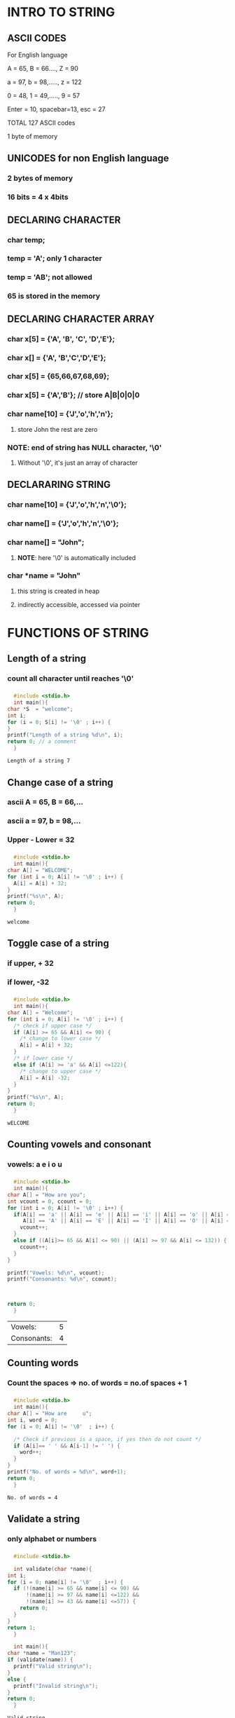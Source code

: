 * INTRO TO STRING
** ASCII CODES
**** For English language
**** A = 65, B = 66...., Z = 90
**** a = 97, b = 98,....., z = 122
**** 0 = 48, 1 = 49,....., 9 = 57
**** Enter = 10, spacebar=13, esc = 27
**** TOTAL 127 ASCII codes
**** 1 byte of memory
** UNICODES for non English language
*** 2 bytes of memory
*** 16 bits = 4 x 4bits
** DECLARING CHARACTER 
*** char temp; 
*** temp = 'A'; only 1 character
*** temp = 'AB'; not allowed
*** 65 is stored in the memory
** DECLARING CHARACTER ARRAY
*** char x[5] = {'A', 'B', 'C', 'D','E'};
*** char x[] = {'A', 'B','C','D','E'};
*** char x[5] = {65,66,67,68,69};
*** char x[5] = {'A','B'}; // store A|B|0|0|0
*** char name[10] = {'J','o','h','n'};
**** store John the rest are zero
*** *NOTE*: end of string has NULL character, '\0'
**** Without '\0', it's just an array of character 
** DECLARARING STRING
*** char name[10] = {'J','o','h','n','\0'};
*** char name[] = {'J','o','h','n','\0'};
*** char name[] = "John";
**** *NOTE*: here '\0' is automatically included
*** char *name = "John"
**** this string is created in heap 
**** indirectly accessible, accessed via pointer 
* FUNCTIONS OF STRING
** Length of a string
*** count all character until reaches '\0'
*** 
    #+begin_src C
      #include <stdio.h>
      int main(){
	char *S  = "welcome";
	int i;
	for (i = 0; S[i] != '\0' ; i++) {
	}
	printf("Length of a string %d\n", i);
	return 0; // a comment
      }
    #+end_src

    #+RESULTS:
    : Length of a string 7
** Change case of a string
*** ascii A = 65, B = 66,...
*** ascii a = 97, b = 98,...
*** Upper - Lower = 32
*** 
    #+begin_src C
      #include <stdio.h>
      int main(){
	char A[] = "WELCOME";
	for (int i = 0; A[i] != '\0' ; i++) {
	  A[i] = A[i] + 32;
	}
	printf("%s\n", A);
	return 0;
      }

    #+end_src

    #+RESULTS:
    : welcome
** Toggle case of a string
*** if upper, + 32
*** if lower, -32
*** 
    #+begin_src C
      #include <stdio.h>
      int main(){
	char A[] = "Welcome";
	for (int i = 0; A[i] != '\0' ; i++) {
	  /* check if upper case */
	  if (A[i] >= 65 && A[i] <= 90) {
	    /* change to lower case */
	    A[i] = A[i] + 32; 
	  }
	  /* if lower case */
	  else if (A[i] >= 'a' && A[i] <=122){
	    /* change to upper case */
	    A[i] = A[i] -32;
	  }
	}
	printf("%s\n", A);
	return 0;
      }

    #+end_src

    #+RESULTS:
    : wELCOME
** Counting vowels and consonant
*** vowels: a e i o u  
*** 
    #+begin_src C
      #include <stdio.h>
      int main(){
	char A[] = "How are you";
	int vcount = 0, ccount = 0;
	for (int i = 0; A[i] != '\0' ; i++) {
	  if(A[i] == 'a' || A[i] == 'e' || A[i] == 'i' || A[i] == 'o' || A[i] == 'u' ||
	     A[i] == 'A' || A[i] == 'E' || A[i] == 'I' || A[i] == 'O' || A[i] == 'U'){
	    vcount++;
	  }
	  else if ((A[i]>= 65 && A[i] <= 90) || (A[i] >= 97 && A[i] <= 132)) {
	    ccount++;
	  }
	}

	printf("Vowels: %d\n", vcount);
	printf("Consonants: %d\n", ccount);



	return 0;
      }

    #+end_src

    #+RESULTS:
    | Vowels:     | 5 |
    | Consonants: | 4 |
** Counting words
*** Count the spaces => no. of words = no.of spaces + 1
*** 
    #+begin_src C
      #include <stdio.h>
      int main(){
	char A[] = "How are     u";
	int i, word = 0;
	for (i = 0; A[i] != '\0'  ; i++) {

	  /* Check if previous is a space, if yes then do not count */
	  if (A[i]== ' ' && A[i-1] != ' ') {
	    word++;
	  }
	}
	printf("No. of words = %d\n", word+1);
	return 0;
      }

    #+end_src

    #+RESULTS:
    : No. of words = 4
** Validate a string
*** only alphabet or numbers
*** 
    #+begin_src C
      #include <stdio.h>

      int validate(char *name){
	int i;
	for (i = 0; name[i] != '\0'  ; i++) {
	  if (!(name[i] >= 65 && name[i] <= 90) &&
	      !(name[i] >= 97 && name[i] <=122) &&
	      !(name[i] >= 43 && name[i] <=57)) {
	    return 0;
	  }
	}
	return 1;
      }

      int main(){
	char *name = "Man123";
	if (validate(name)) {
	  printf("Valid string\n");
	}
	else {
	  printf("Invalid string\n");
	}
	return 0;
      }

    #+end_src

    #+RESULTS:
    : Valid string
** Reverse a string
*** 
    #+begin_src C
      #include <stdio.h>

      void firstMethod(char *A){
	char B[7];
	int i, j;

	for (i = 0; A[i] != '\0'  ; i++) {
	}

	i = i -1;
	for (j = 0; i >= 0  ; i--,j++) {
	  B[j] = A[i];
	}

	B[j] = '\0';
	printf("%s\n", B);
      }


      void secondMethod(char *A){
	int i, j;
	char temp;
	for (j = 0; A[j] != '\0'  ; j++) {
	}
	j = j - 1;
	for (i = 0; i < j ; i++,j--) {
	  temp = A[i];
	  A[i] = A[j];
	  A[j] = temp;
	}
	printf("%s\n", A);
      }


      int main(){
	char A[] = "hello";
	/* firstMethod(A); */
	secondMethod(A);


	return 0;
      }

    #+end_src

    #+RESULTS:
    : olleh
** Compare strings and palindrome
*** compare 2 strings
    #+begin_src C
      #include <stdio.h>
      int main(){
	char A[] = "Painter";
	char B[] = "Painting";
	int i, j;
	for (i = 0, j = 0; A[i] != '\0' && B[j] != '\0'  ; i++,j++) {
	  if (A[i] != B[j]) {
	    break;
	  }
	}

	if (A[i] == B[j]) {
	  printf("Equal\n");
	}
	else if (A[i] < B[j]) {
	  printf("Smaller\n");
	}
	else {
	    printf("Greater\n");
	}


	return 0;
      }

    #+end_src

    #+RESULTS:
    : Smaller
*** palindrome
**** if reverse string, remaines the same: eg. madam
**** 
     #+begin_src C
       #include <stdio.h>

       void secondMethod(char *A){
	 int i, j;
	 char temp;
	 for (j = 0; A[j] != '\0'  ; j++) {
	 }
	 j = j - 1;
	 for (i = 0; i < j ; i++,j--) {
	   temp = A[i];
	   A[i] = A[j];
	   A[j] = temp;
	 }
       }

       int palindromeSingle(char *A){
	   int i, j;
	   i = 0;
	   j = 0;

	   char left, right;

    
	   /* Find out stopping  index */
	   for (j = 0; A[j] != '\0'  ; j++) {
	   }
	   j = j-1;
    

	   while (i != j){
	     left = A[i];
	     right = A[j];
   
	     if (left == right) {
	       i++;
	       j--;
	     }
	     else {
	       break;
	       return -1;
	     }
	   }

	   return 1;

       }


       int main(){
	 char A[] = "madam";
	 char B[6];
	 int i, j;

	 /* FIRST METHOD: REVERSE + COMPARE */
	 /* Copy A to B */
	 /* for (int i = 0; i < 6  ; i++) { */
	 /*   B[i] = A[i]; */
	 /* } */

	 /* /\* Reverse A *\/ */
	 /* secondMethod(A); */

	 /* /\* Compare A and B *\/ */
	 /* for (i = 0, j = 0; A[i] != '\0' && B[j] != '\0'  ; i++,j++) { */
	 /*   if (A[i] != B[j]) { */
	 /*     break; */
	 /*   } */
	 /* } */

	 /* /\* Checking last index stop *\/ */
	 /* if (A[i] == B[j] ) { */
	 /*   printf("Equal\n"); */
	 /*   printf("A and B are palindrome\n"); */
	 /* } */


	 /* SECOND METHOD */
	 int result = palindromeSingle(A);

	 if (result == 1) {
	   printf("It is a palindrome\n");
	 }else {
	   printf("It is NOT a palindrome\n");
	 }

	 return 0;
       }

     #+end_src

     #+RESULTS:
     : It is a palindrome
** Finding duplicates in a string
*** Compare with other letters
    #+begin_src C
      #include <stdio.h>

      int main(){
	char A[] = "abcaadfgddd";
	int count = 0;

	int length = 0;

	int i, j;

	for (i = 0; A[i] != '\0'  ; i++) {
	}

	length = i;
	for (int i = 0; i < length-1 ; i++) {
	  count = 1;
	  if (A[i] != -1) {
	    for (int j = i+1; j < length ; j++) {
	      if (A[i] == A[j]) {
		count++;
		A[j] = -1;
	      }
	    }
	    if (count > 1) {
	      printf("%c appear %d times\n", A[i], count);
	    }
	  }
	}





	return 0;
      }

    #+end_src

    #+RESULTS:
    | a | appear | 3 | times |
    | d | appear | 4 | times |

*** Using Hashtable or counting
    #+begin_src C
      #include <stdio.h>

      int main(){
	char A[] = "abbafflff";
	int Hash[26] = {0};		/* create all zeroes Hash array */
	int i;

	/* Scan and increase Hash[i] if needed */
	for (i = 0; A[i] != '\0'  ; i++) {
	  Hash[A[i]-97]++; 
	}

	/* Scan Hash[] to see repeating elements */
	for (i = 0; i < 26 ; i++) {
	  if (Hash[i] > 1) {
	    printf("%c appearing %d times\n", i+97, Hash[i]);
	  }
	}

	return 0;
      }

    #+end_src

    #+RESULTS:
    | a | appearing | 2 | times |
    | b | appearing | 2 | times |
    | f | appearing | 4 | times |

*** Using Bits 
**** say letter "H" takes 1 byte = 8 bit
***** H [7][6][5][4][3][2][1][0] => Store from least significant  bit (left) to most significant bit (right)
***** Each number can be represented as a binary
***** [0][0][0][0][0][0][0][1] = number "1"
***** [128][64][32][16][8][4][2][1] as the base
**** We can shift the bits left:  H << 1 => shift 1 digit to the left
**** AND: 
***** Say a = 10 -> 1010 and b = 6 -> 0110 => *using last 4 bits*
***** Then: a AND b -> 1010 + 0110 = *0010* which is *2*
****** Note: true & true = true
****** Note: false & false = false
****** Note: false & true = true & false = false
**** OR:
***** Say a = 10 -> 1010 and b = 6 -> 0110 => *using last 4 bits*
***** Then: a OR b -> 1010 + 0110 = *1110* which is *14*
****** Note: true || true = true
****** Note: false || false = false
****** Note: false || true = true || false = true
**** MASKING:
***** Say H = [0][0][0][1][0][0][0][0] = 16 and a = [0][0][0][0][0][0][0][0] = 0
***** Say we want to know if for H, bit at location 2 (3rd from the right) is 0 or 1
****** Assign a = 1 -> a = [0][0][0][0][0][0][0][1]
****** Shift a to the left to desire location in H -> a = a << 2
****** a = [0][0][0][0][0][1][0][0]
****** To know if H @ location 2 is 1 or 0, we do ADD:  H AND a
******* all will return 0 => bit is 0 (off)
******* if non zero => bit is 1 (on)
**** MERGING:
***** Similar to masking, but now say we want to *set* a particular bit to be 1 or 0
***** Say we want to set the bit at location 2 to be 1 in H
****** Assign a = 1
****** a = a << 2
****** Perform H OR a and store result in H -> H = H || a
**** 

      #+begin_src C
	#include <stdio.h>
	int main(){
	  char A[] = "finding";
	  long int H = 0; 		/* create a 32 bit or 4 byte long int, all 0 */
	  /* Scan through A, for each alphabet: take ascii - 97 then set H[result] to be on or 1 */
	  /* Next scan, if H[i] = 1 or on, then we have duplicate */
	  /* Before setting H[result] to be 1. we need to check if it is ON or OFF => MASKING, ANDING*/

	  long int x = 0;		/* to perform MASKING */

	  for (int i = 0; A[i] != '\0' ; i++) {
	    x = 1;
	    x = x << A[i]-97;
	    if ((x & H) > 0) {
	      /* bit is already 1 or ON */
	      printf("%c is duplicate\n",A[i]);
	    }
	    else {
	      /* Bit is not ON or 1 */
	      /* Set the bit in H to be 1 -> MERGING */
	      H = x | H;
	    }
	  }



	  return 0;
	}

      #+end_src

      #+RESULTS:
      | i | is | duplicate |
      | n | is | duplicate |
** Check if 2 strings are anagram
*** Anagram definition: "medical" ~ "decimal"
*** 1st condition: has to be equal size
*** 2nd condition: same set of letters
*** No duplicates 
    #+begin_src C 
      #include <stdio.h>

      int main(){
	char A[] = "qwerty";
	char B[] = "ytrewq";
	int i;
	int Hash[26] = {0};

	/* scan A , increment Hash */
	for (i = 0; A[i] != '\0'  ; i++) {
	  Hash[A[i]-97]++;
	}


	/* scan B , decrement Hash */
	for (i = 0; B[i] != '\0' ; i++) {
	  Hash[B[i]-97]--;
	  if (Hash[B[i]-97] < 0) {
	    printf("Not anagram\n");
	    break;
	  }
	}

	if (B[i] == '\0') {
	  printf("It's anagram\n");
	}



	return 0;
      }

    #+end_src

    #+RESULTS:
    : It's anagram
*** With duplicates
    #+begin_src C 
      #include <stdio.h>

      int main(){
	char A[] = "verbose";
	char B[] = "observe";
	int i;
	int Hash[26] = {0};

	/* scan A , increment Hash */
	for (i = 0; A[i] != '\0'  ; i++) {
	  Hash[A[i]-97]++;
	}


	/* scan B , decrement Hash */
	for (i = 0; B[i] != '\0' ; i++) {
	  Hash[B[i]-97]--;
	  if (Hash[B[i]-97] < 0) {
	    printf("Not anagram\n");
	    break;
	  }
	}

	if (B[i] == '\0') {
	  printf("It's anagram\n");
	}



	return 0;
      }

    #+end_src

    #+RESULTS:
    : It's anagram
** Permutation of string
*** Permutation: ABC => all arrangements: ACB, ABC, BAC, BCA, CBA, CAB
*** for n => n! possible arragements
*** trees-like branch: A->B->C then back A->C->B <=> *STATE SPACE TREE*
*** Recursion
    #+begin_src C 
      #include <stdio.h>

      void perm(char s[], int k){
	static int A[10] = {0};
	static char Res[10];
	int i;
	if (s[k] == '\0') {
	  Res[k] = '\0';		/* marked the last elements in Res to be \0 for string */
	  printf("%s\n", Res);
	}
	else {
	  for (i = 0; s[i] != '\0'  ; i++) {
	    /* check if alphabet available or not */
	    if (A[i] == 0) {
	      Res[k] = s[i];
	      A[i] = 1;		/* marked as 1 alphabet NOT available */
	      perm(s,k+1);
	      A[i] = 0;		/* marked as 0 for RETURNING call */
	    }
	  }
	}
      }

      int main(){
	char s[] = "ABC";
	perm(s,0);
	return 0;
      }

    #+end_src

    #+RESULTS:
    | ABC |
    | ACB |
    | BAC |
    | BCA |
    | CAB |
    | CBA |
*** Test recursion file [[file:permRecursion.c][recursion]]
*** Swapping
    #+begin_src C 
      #include <stdio.h>

      void swap(char *x, char *y){
	char temp;
	temp = *x;
	,*x = *y;
	,*y = temp;
      }



      void perm2(char s[], int l, int h){
	int i;

	if (l == h) {
	  printf("%s\n", s);
	}

	else {
	  for (i = l; i <= h; i++) {
	    swap(&s[l],&s[h]);
	    perm2(s,l+1,h);
	    swap(&s[l],&s[i]);
	  }
	}
      }

      int main(){
	char s[] = "ABC";
	perm2(s,0,2);
	return 0;
      }



    #+end_src

    #+RESULTS:
    | CAB |
    | CBA |
    | BCA |
    | BAC |
    | ACB |
    | ABC |

*** Test swapping file [[file:permSwap.c][swap]]
